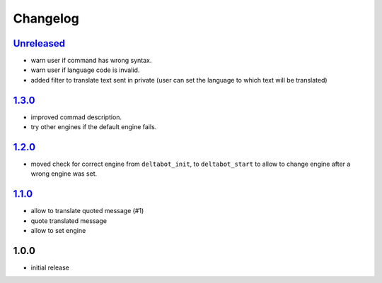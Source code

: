 Changelog
=========

`Unreleased`_
-------------

- warn user if command has wrong syntax.
- warn user if language code is invalid.
- added filter to translate text sent in private (user can set the language to which text will be translated)

`1.3.0`_
--------

- improved commad description.
- try other engines if the default engine fails.

`1.2.0`_
--------

- moved check for correct engine from ``deltabot_init``, to ``deltabot_start`` to allow to change engine after a wrong engine was set.

`1.1.0`_
--------

- allow to translate quoted message (#1)
- quote translated message
- allow to set engine

1.0.0
-----

- initial release


.. _Unreleased: https://github.com/adbenitez/simplebot_translator/compare/v1.3.0...HEAD
.. _1.3.0: https://github.com/adbenitez/simplebot_translator/compare/v1.2.0...1.3.0
.. _1.2.0: https://github.com/adbenitez/simplebot_translator/compare/v1.1.0...1.2.0
.. _1.1.0: https://github.com/adbenitez/simplebot_translator/compare/v1.0.0...v1.1.0
